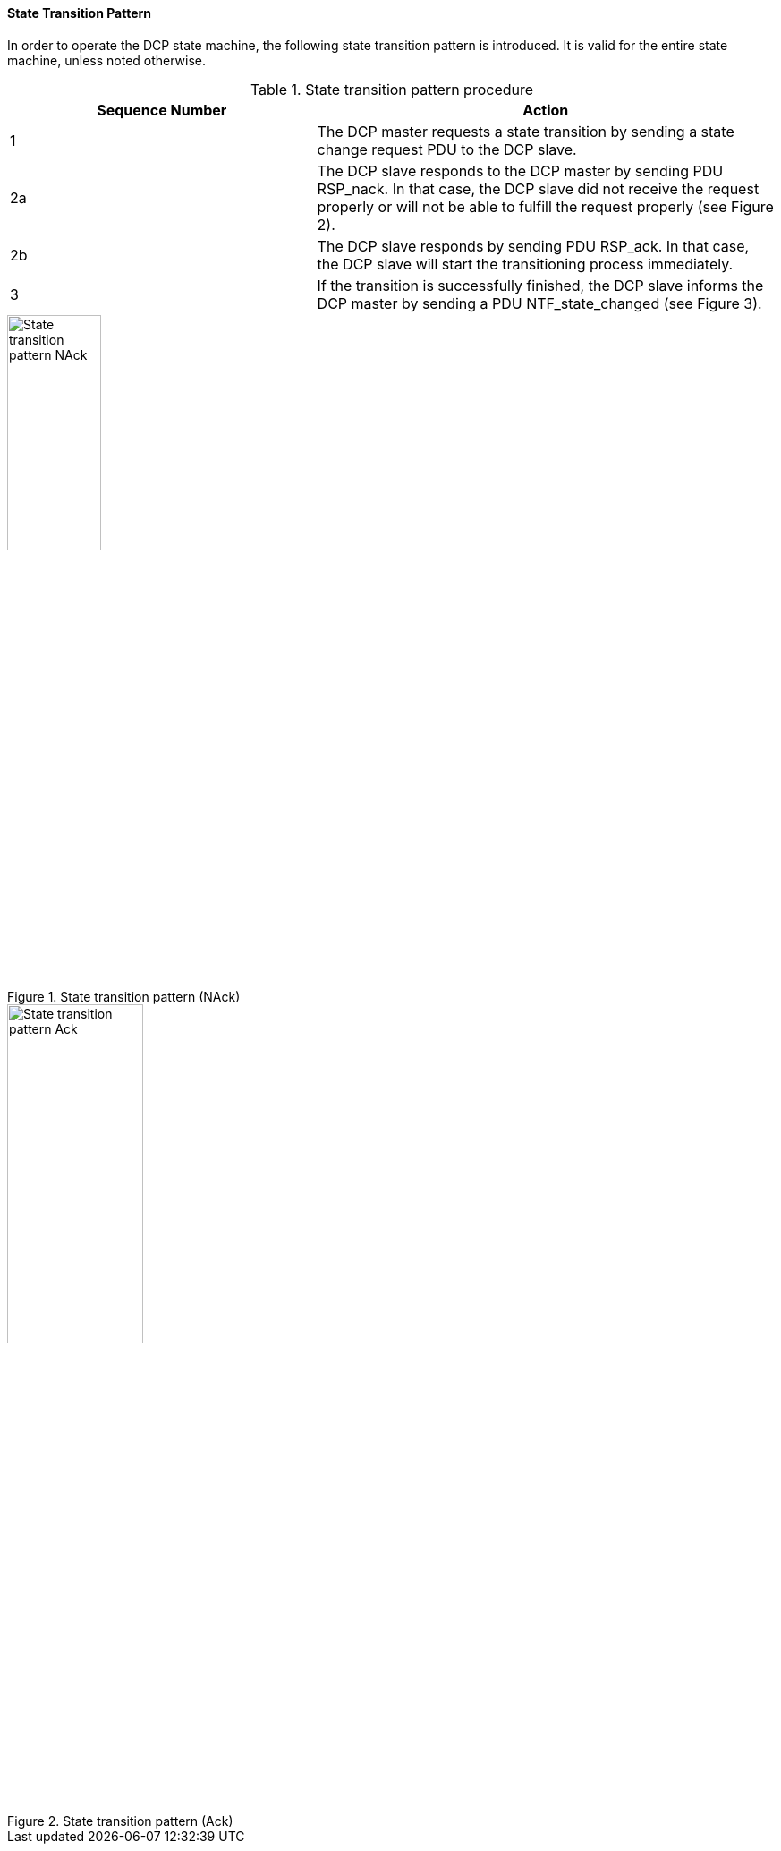 ==== State Transition Pattern

In order to operate the DCP state machine, the following state transition pattern is introduced. It is valid for the entire state machine, unless noted otherwise.

.State transition pattern procedure
[width="100%", cols="2,3", options= "header"]
|===
|Sequence Number
|Action

|1
|The DCP master requests a state transition by sending a state change request PDU to the DCP slave.

|2a
|The DCP slave responds to the DCP master by sending +PDU RSP_nack+. In that case, the DCP slave did not receive the request properly or will not be able to fulfill the request properly (see Figure 2).

|2b
|The DCP slave responds by sending PDU +RSP_ack+. In that case, the DCP slave will start the transitioning process immediately.

|3
|If the transition is successfully finished, the DCP slave informs the DCP master by sending a PDU +NTF_state_changed+ (see Figure 3).

|===

.State transition pattern (NAck)
image::img/State_transition_pattern_NAck.png[width="35%", align="center"]
.State transition pattern (Ack)
image::img/State_transition_pattern_Ack.jpg[width=42%, align="center"]
